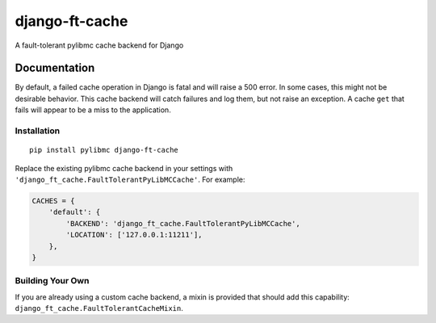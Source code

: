 =============================
django-ft-cache
=============================

.. image:: https://travis-ci.org/lincolnloop/django-ft-cache.png?branch=master
    :target: https://travis-ci.org/lincolnloop/django-ft-cache

A fault-tolerant pylibmc cache backend for Django

Documentation
=============

By default, a failed cache operation in Django is fatal and will raise a 500
error. In some cases, this might not be desirable behavior. This cache
backend will catch failures and log them, but not raise an exception. A
cache ``get`` that fails will appear to be a miss to the application.

Installation
------------

::

    pip install pylibmc django-ft-cache

Replace the existing pylibmc cache backend in your settings with
``'django_ft_cache.FaultTolerantPyLibMCCache'``. For example:

.. code-block:: python

    CACHES = {
        'default': {
            'BACKEND': 'django_ft_cache.FaultTolerantPyLibMCCache',
            'LOCATION': ['127.0.0.1:11211'],
        },
    }

Building Your Own
-----------------

If you are already using a custom cache backend, a mixin is provided that
should add this capability: ``django_ft_cache.FaultTolerantCacheMixin``.
